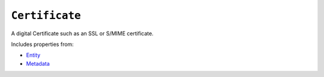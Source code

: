 ``Certificate``
===============

A digital Certificate such as an SSL or S/MIME certificate.

Includes properties from:

* `Entity <Entity.html>`_
* `Metadata <Metadata.html>`_

